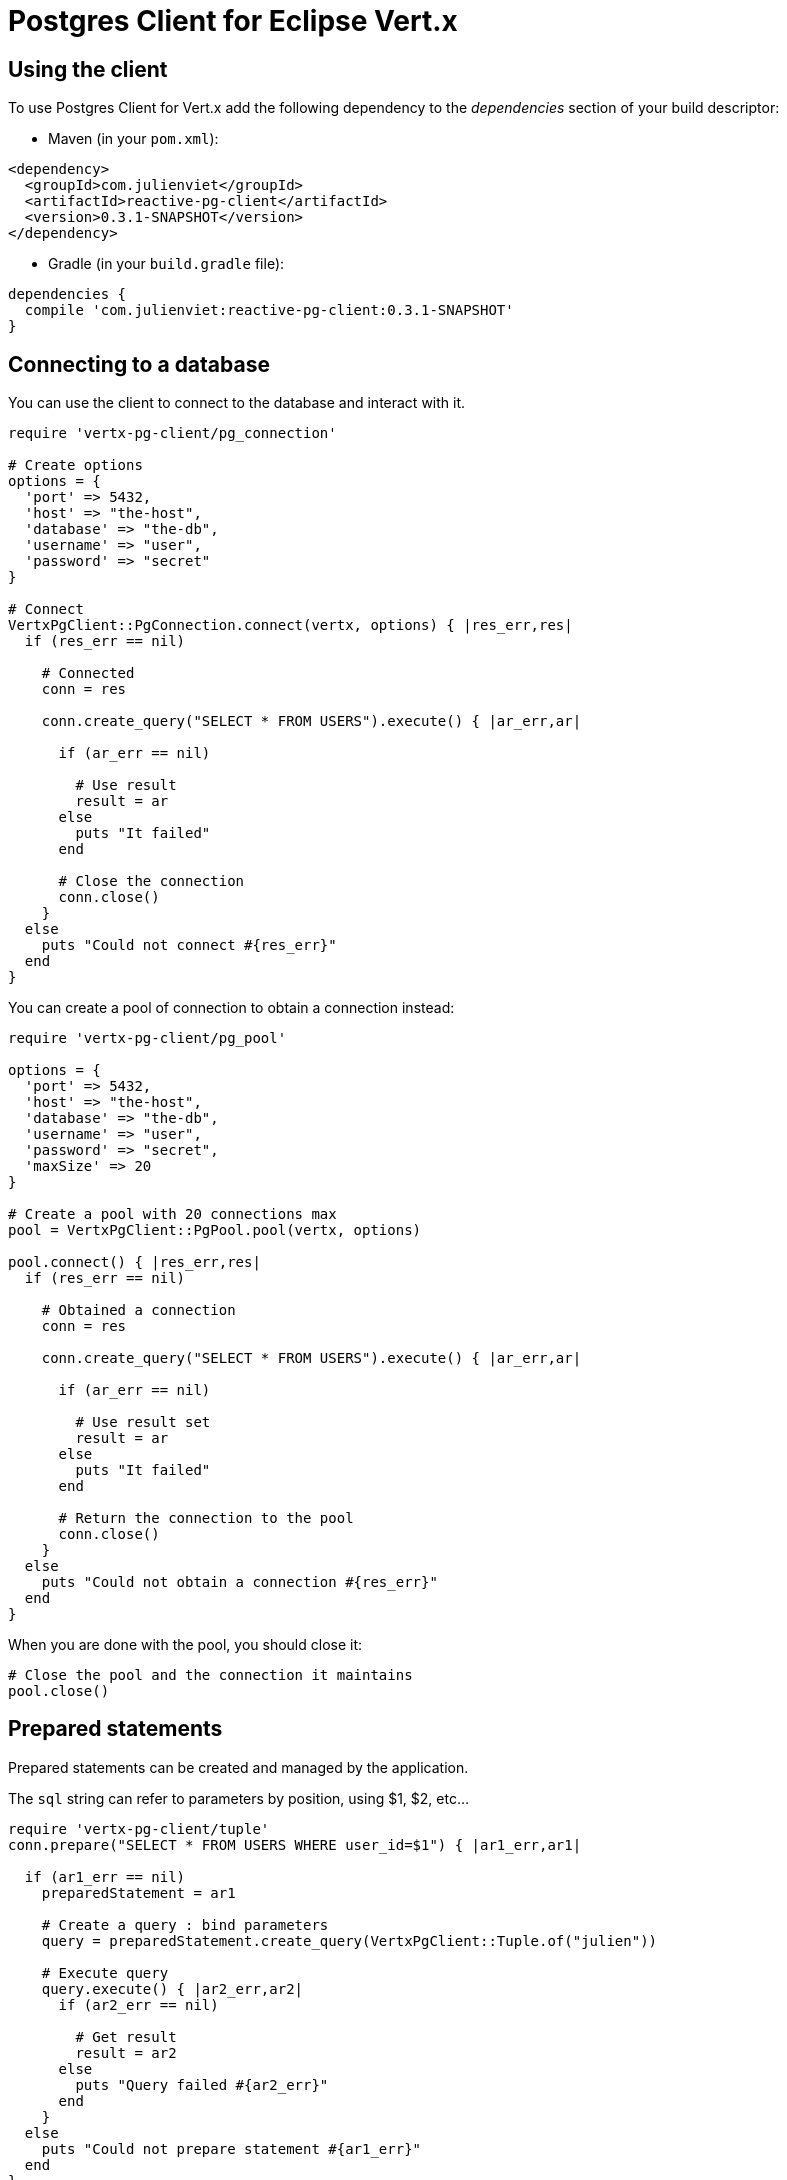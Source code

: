 = Postgres Client for Eclipse Vert.x

== Using the client

To use Postgres Client for Vert.x add the following dependency to the _dependencies_ section of your build descriptor:

* Maven (in your `pom.xml`):

[source,xml,subs="+attributes"]
----
<dependency>
  <groupId>com.julienviet</groupId>
  <artifactId>reactive-pg-client</artifactId>
  <version>0.3.1-SNAPSHOT</version>
</dependency>
----

* Gradle (in your `build.gradle` file):

[source,groovy,subs="+attributes"]
----
dependencies {
  compile 'com.julienviet:reactive-pg-client:0.3.1-SNAPSHOT'
}
----

== Connecting to a database

You can use the client to connect to the database and interact with it.

[source,ruby]
----
require 'vertx-pg-client/pg_connection'

# Create options
options = {
  'port' => 5432,
  'host' => "the-host",
  'database' => "the-db",
  'username' => "user",
  'password' => "secret"
}

# Connect
VertxPgClient::PgConnection.connect(vertx, options) { |res_err,res|
  if (res_err == nil)

    # Connected
    conn = res

    conn.create_query("SELECT * FROM USERS").execute() { |ar_err,ar|

      if (ar_err == nil)

        # Use result
        result = ar
      else
        puts "It failed"
      end

      # Close the connection
      conn.close()
    }
  else
    puts "Could not connect #{res_err}"
  end
}

----

You can create a pool of connection to obtain a connection instead:

[source,ruby]
----
require 'vertx-pg-client/pg_pool'

options = {
  'port' => 5432,
  'host' => "the-host",
  'database' => "the-db",
  'username' => "user",
  'password' => "secret",
  'maxSize' => 20
}

# Create a pool with 20 connections max
pool = VertxPgClient::PgPool.pool(vertx, options)

pool.connect() { |res_err,res|
  if (res_err == nil)

    # Obtained a connection
    conn = res

    conn.create_query("SELECT * FROM USERS").execute() { |ar_err,ar|

      if (ar_err == nil)

        # Use result set
        result = ar
      else
        puts "It failed"
      end

      # Return the connection to the pool
      conn.close()
    }
  else
    puts "Could not obtain a connection #{res_err}"
  end
}

----

When you are done with the pool, you should close it:

[source,ruby]
----

# Close the pool and the connection it maintains
pool.close()

----

== Prepared statements

Prepared statements can be created and managed by the application.

The `sql` string can refer to parameters by position, using $1, $2, etc...

[source,ruby]
----
require 'vertx-pg-client/tuple'
conn.prepare("SELECT * FROM USERS WHERE user_id=$1") { |ar1_err,ar1|

  if (ar1_err == nil)
    preparedStatement = ar1

    # Create a query : bind parameters
    query = preparedStatement.create_query(VertxPgClient::Tuple.of("julien"))

    # Execute query
    query.execute() { |ar2_err,ar2|
      if (ar2_err == nil)

        # Get result
        result = ar2
      else
        puts "Query failed #{ar2_err}"
      end
    }
  else
    puts "Could not prepare statement #{ar1_err}"
  end
}

----

When you are done with the prepared statement, you should close it:

[source,ruby]
----
preparedStatement.close()

----

NOTE: when you close the connection, you don't need to close its prepared statements

By default the query will fetch all results, you can override this and define a maximum fetch size.

[source,ruby]
----
conn.prepare("SELECT * FROM USERS") { |ar1_err,ar1|
  if (ar1_err == nil)

    preparedStatement = ar1

    # Create a query : bind parameters
    query = preparedStatement.create_query().fetch(100)

    query.execute() { |ar2_err,ar2|

      if (ar2_err == nil)
        puts "Got at most 100 rows"

        if (query.has_more?())
          # Get results
          result = ar2

          puts "Get next 100"
          query.execute() { |ar3_err,ar3|
            # Continue...
          }
        else
          # We are done
        end
      else
        puts "Query failed #{ar2_err}"
      end
    }
  else
    puts "Could not prepare statement #{ar1_err}"
  end
}

----

When a query is not completed you can call `link:../../yardoc/VertxPgClient/PgQuery.html#close-instance_method[close]` to release
the query result in progress:

[source,ruby]
----
conn.prepare("SELECT * FROM USERS") { |ar1_err,ar1|

  if (ar1_err == nil)
    preparedStatement = ar1

    # Create a query : bind parameters
    query = preparedStatement.create_query()

    # Get at most 100 rows
    query.fetch(100)

    # Execute query
    query.execute() { |res_err,res|
      if (res_err == nil)

        # Get result
        result = res

        # Close the query
        query.close()
      else
        puts "Query failed #{res_err}"
      end
    }
  else
    puts "Could not prepare statement #{ar1_err}"
  end
}

----

Prepared statements can also be used for update operations

[source,ruby]
----
require 'vertx-pg-client/tuple'

# Prepare (when not cached)
# Execute
conn.prepared_query("UPDATE USERS SET name=$1 WHERE id=$2", VertxPgClient::Tuple.of(2, "EMAD ALBLUESHI")) { |ar_err,ar|

  if (ar_err == nil)
    # Process results
    result = ar
  else
    puts "Update failed #{ar_err}"
  end
}

----


Prepared statements can also be used to createBatch operations in a very efficient manner:

[source,ruby]
----
require 'vertx-pg-client/tuple'
conn.prepare("INSERT INTO USERS (id, name) VALUES ($1, $2)") { |ar1_err,ar1|
  if (ar1_err == nil)
    preparedStatement = ar1

    # Create a query : bind parameters
    batch = preparedStatement.create_batch()

    # Add commands to the createBatch
    batch.add(VertxPgClient::Tuple.of("julien", "Julien Viet"))
    batch.add(VertxPgClient::Tuple.of("emad", "Emad Alblueshi"))

    batch.execute() { |res_err,res|
      if (res_err == nil)

        # Process results
        results = res
      else
        puts "Batch failed #{res_err}"
      end
    }
  else
    puts "Could not prepare statement #{ar1_err}"
  end
}

----

== Using SSL/TLS

To configure the client to use SSL connection, you can configure the `link:../dataobjects.html#PgConnectOptions[PgConnectOptions]`
like a Vert.x `NetClient`.

[source,ruby]
----
require 'vertx-pg-client/pg_connection'

options = {
  'port' => 5432,
  'host' => "the-host",
  'database' => "the-db",
  'username' => "user",
  'password' => "secret",
  'ssl' => true,
  'pemTrustOptions' => {
    'certPaths' => [
      "/path/to/cert.pem"
    ]
  }
}

VertxPgClient::PgConnection.connect(vertx, options) { |res_err,res|
  if (res_err == nil)
    # Connected with SSL
  else
    puts "Could not connect #{res_err}"
  end
}

----

More information can be found in the http://vertx.io/docs/vertx-core/java/#ssl[Vert.x documentation].

== Using a proxy

You can also configure the client to use an HTTP/1.x CONNECT, SOCKS4a or SOCKS5 proxy.

More information can be found in the http://vertx.io/docs/vertx-core/java/#_using_a_proxy_for_client_connections[Vert.x documentation].